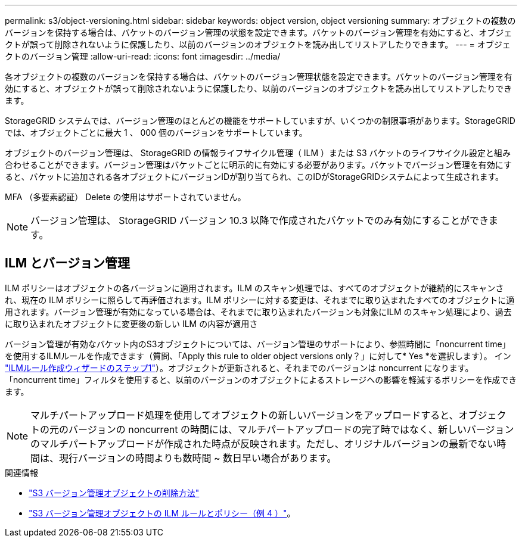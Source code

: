 ---
permalink: s3/object-versioning.html 
sidebar: sidebar 
keywords: object version, object versioning 
summary: オブジェクトの複数のバージョンを保持する場合は、バケットのバージョン管理の状態を設定できます。バケットのバージョン管理を有効にすると、オブジェクトが誤って削除されないように保護したり、以前のバージョンのオブジェクトを読み出してリストアしたりできます。 
---
= オブジェクトのバージョン管理
:allow-uri-read: 
:icons: font
:imagesdir: ../media/


[role="lead"]
各オブジェクトの複数のバージョンを保持する場合は、バケットのバージョン管理状態を設定できます。バケットのバージョン管理を有効にすると、オブジェクトが誤って削除されないように保護したり、以前のバージョンのオブジェクトを読み出してリストアしたりできます。

StorageGRID システムでは、バージョン管理のほとんどの機能をサポートしていますが、いくつかの制限事項があります。StorageGRID では、オブジェクトごとに最大 1 、 000 個のバージョンをサポートしています。

オブジェクトのバージョン管理は、 StorageGRID の情報ライフサイクル管理（ ILM ）または S3 バケットのライフサイクル設定と組み合わせることができます。バージョン管理はバケットごとに明示的に有効にする必要があります。バケットでバージョン管理を有効にすると、バケットに追加される各オブジェクトにバージョンIDが割り当てられ、このIDがStorageGRIDシステムによって生成されます。

MFA （多要素認証） Delete の使用はサポートされていません。


NOTE: バージョン管理は、 StorageGRID バージョン 10.3 以降で作成されたバケットでのみ有効にすることができます。



== ILM とバージョン管理

ILM ポリシーはオブジェクトの各バージョンに適用されます。ILM のスキャン処理では、すべてのオブジェクトが継続的にスキャンされ、現在の ILM ポリシーに照らして再評価されます。ILM ポリシーに対する変更は、それまでに取り込まれたすべてのオブジェクトに適用されます。バージョン管理が有効になっている場合は、それまでに取り込まれたバージョンも対象にILM のスキャン処理により、過去に取り込まれたオブジェクトに変更後の新しい ILM の内容が適用さ

バージョン管理が有効なバケット内のS3オブジェクトについては、バージョン管理のサポートにより、参照時間に「noncurrent time」を使用するILMルールを作成できます（質問、「Apply this rule to older object versions only？」に対して* Yes *を選択します）。 イン link:../ilm/create-ilm-rule-enter-details.html["ILMルール作成ウィザードのステップ1"]）。オブジェクトが更新されると、それまでのバージョンは noncurrent になります。「noncurrent time」フィルタを使用すると、以前のバージョンのオブジェクトによるストレージへの影響を軽減するポリシーを作成できます。


NOTE: マルチパートアップロード処理を使用してオブジェクトの新しいバージョンをアップロードすると、オブジェクトの元のバージョンの noncurrent の時間には、マルチパートアップロードの完了時ではなく、新しいバージョンのマルチパートアップロードが作成された時点が反映されます。ただし、オリジナルバージョンの最新でない時間は、現行バージョンの時間よりも数時間 ~ 数日早い場合があります。

.関連情報
* link:../ilm/how-objects-are-deleted.html#how-s3-versioned-objects-are-deleted["S3 バージョン管理オブジェクトの削除方法"]
* link:../ilm/example-4-ilm-rules-and-policy-for-s3-versioned-objects.html["S3 バージョン管理オブジェクトの ILM ルールとポリシー（例 4 ）"]。

